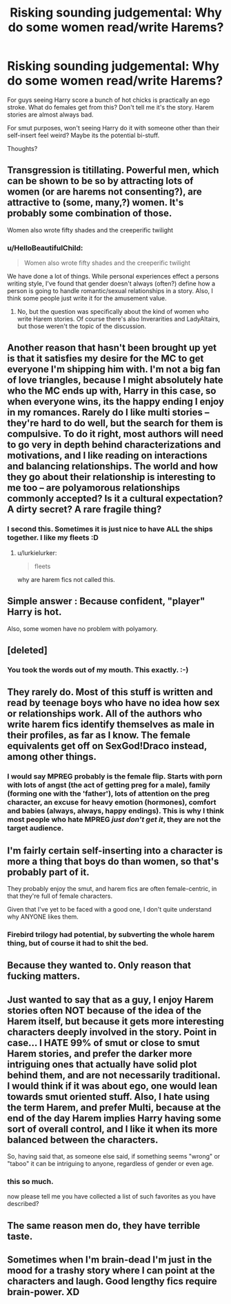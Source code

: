 #+TITLE: Risking sounding judgemental: Why do some women read/write Harems?

* Risking sounding judgemental: Why do some women read/write Harems?
:PROPERTIES:
:Author: lelelesdx
:Score: 13
:DateUnix: 1465923494.0
:DateShort: 2016-Jun-14
:FlairText: Discussion
:END:
For guys seeing Harry score a bunch of hot chicks is practically an ego stroke. What do females get from this? Don't tell me it's the story. Harem stories are almost always bad.

For smut purposes, won't seeing Harry do it with someone other than their self-insert feel weird? Maybe its the potential bi-stuff.

Thoughts?


** Transgression is titillating. Powerful men, which can be shown to be so by attracting lots of women (or are harems not consenting?), are attractive to (some, many,?) women. It's probably some combination of those.

Women also wrote fifty shades and the creeperific twilight
:PROPERTIES:
:Author: slavesoftoil
:Score: 25
:DateUnix: 1465923960.0
:DateShort: 2016-Jun-14
:END:

*** u/HelloBeautifulChild:
#+begin_quote
  Women also wrote fifty shades and the creeperific twilight
#+end_quote

We have done a lot of things. While personal experiences effect a persons writing style, I've found that gender doesn't always (often?) define how a person is going to handle romantic/sexual relationships in a story. Also, I think some people just write it for the amusement value.
:PROPERTIES:
:Author: HelloBeautifulChild
:Score: 1
:DateUnix: 1467901826.0
:DateShort: 2016-Jul-07
:END:

**** No, but the question was specifically about the kind of women who write Harem stories. Of course there's also Inverarities and LadyAltairs, but those weren't the topic of the discussion.
:PROPERTIES:
:Author: slavesoftoil
:Score: 2
:DateUnix: 1467903090.0
:DateShort: 2016-Jul-07
:END:


** Another reason that hasn't been brought up yet is that it satisfies my desire for the MC to get everyone I'm shipping him with. I'm not a big fan of love triangles, because I might absolutely hate who the MC ends up with, Harry in this case, so when everyone wins, its the happy ending I enjoy in my romances. Rarely do I like multi stories -- they're hard to do well, but the search for them is compulsive. To do it right, most authors will need to go very in depth behind characterizations and motivations, and I like reading on interactions and balancing relationships. The world and how they go about their relationship is interesting to me too -- are polyamorous relationships commonly accepted? Is it a cultural expectation? A dirty secret? A rare fragile thing?
:PROPERTIES:
:Author: inimically
:Score: 8
:DateUnix: 1465950317.0
:DateShort: 2016-Jun-15
:END:

*** I second this. Sometimes it is just nice to have ALL the ships together. I like my fleets :D
:PROPERTIES:
:Author: Doin_Doughty_Deeds
:Score: 6
:DateUnix: 1465974811.0
:DateShort: 2016-Jun-15
:END:

**** u/lurkielurker:
#+begin_quote
  fleets
#+end_quote

why are harem fics not called this.
:PROPERTIES:
:Author: lurkielurker
:Score: 7
:DateUnix: 1466042507.0
:DateShort: 2016-Jun-16
:END:


** Simple answer : Because confident, "player" Harry is hot.

Also, some women have no problem with polyamory.
:PROPERTIES:
:Score: 9
:DateUnix: 1465944897.0
:DateShort: 2016-Jun-15
:END:


** [deleted]
:PROPERTIES:
:Score: 17
:DateUnix: 1465929531.0
:DateShort: 2016-Jun-14
:END:

*** You took the words out of my mouth. This exactly. :-)
:PROPERTIES:
:Author: jfinner1
:Score: 6
:DateUnix: 1465931571.0
:DateShort: 2016-Jun-14
:END:


** They rarely do. Most of this stuff is written and read by teenage boys who have no idea how sex or relationships work. All of the authors who write harem fics identify themselves as male in their profiles, as far as I know. The female equivalents get off on SexGod!Draco instead, among other things.
:PROPERTIES:
:Author: PsychoGeek
:Score: 22
:DateUnix: 1465923942.0
:DateShort: 2016-Jun-14
:END:

*** I would say MPREG probably is the female flip. Starts with porn with lots of angst (the act of getting preg for a male), family (forming one with the 'father'), lots of attention on the preg character, an excuse for heavy emotion (hormones), comfort and babies (always, always, happy endings). This is why I think most people who hate MPREG /just don't get it/, they are not the target audience.
:PROPERTIES:
:Author: TheBlueMenace
:Score: 3
:DateUnix: 1466167293.0
:DateShort: 2016-Jun-17
:END:


** I'm fairly certain self-inserting into a character is more a thing that boys do than women, so that's probably part of it.

They probably enjoy the smut, and harem fics are often female-centric, in that they're full of female characters.

Given that I've yet to be faced with a good one, I don't quite understand why ANYONE likes them.
:PROPERTIES:
:Score: 11
:DateUnix: 1465923902.0
:DateShort: 2016-Jun-14
:END:

*** Firebird trilogy had potential, by subverting the whole harem thing, but of course it had to shit the bed.
:PROPERTIES:
:Author: yarglethatblargle
:Score: 2
:DateUnix: 1465927687.0
:DateShort: 2016-Jun-14
:END:


** Because they wanted to. Only reason that fucking matters.
:PROPERTIES:
:Author: yarglethatblargle
:Score: 10
:DateUnix: 1465940533.0
:DateShort: 2016-Jun-15
:END:


** Just wanted to say that as a guy, I enjoy Harem stories often NOT because of the idea of the Harem itself, but because it gets more interesting characters deeply involved in the story. Point in case... I HATE 99% of smut or close to smut Harem stories, and prefer the darker more intriguing ones that actually have solid plot behind them, and are not necessarily traditional. I would think if it was about ego, one would lean towards smut oriented stuff. Also, I hate using the term Harem, and prefer Multi, because at the end of the day Harem implies Harry having some sort of overall control, and I like it when its more balanced between the characters.

So, having said that, as someone else said, if something seems "wrong" or "taboo" it can be intriguing to anyone, regardless of gender or even age.
:PROPERTIES:
:Author: Noexit007
:Score: 6
:DateUnix: 1465929399.0
:DateShort: 2016-Jun-14
:END:

*** this so much.

now please tell me you have collected a list of such favorites as you have described?
:PROPERTIES:
:Author: flupo42
:Score: 2
:DateUnix: 1466101229.0
:DateShort: 2016-Jun-16
:END:


** The same reason men do, they have terrible taste.
:PROPERTIES:
:Score: 2
:DateUnix: 1466230601.0
:DateShort: 2016-Jun-18
:END:


** Sometimes when I'm brain-dead I'm just in the mood for a trashy story where I can point at the characters and laugh. Good lengthy fics require brain-power. XD
:PROPERTIES:
:Author: snowkae
:Score: 2
:DateUnix: 1466237128.0
:DateShort: 2016-Jun-18
:END:
